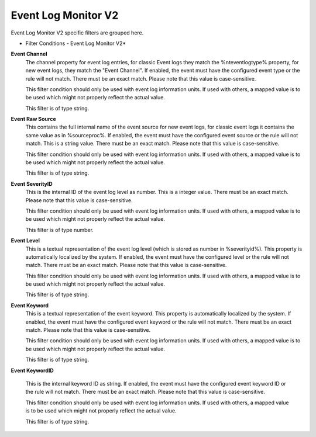 Event Log Monitor V2
====================

Event Log Monitor V2 specific filters are grouped here.

.. image:: ../images/f-eventlogmonitorv2.png
   :width: 100%

* Filter Conditions - Event Log Monitor V2*


**Event Channel**
  The channel property for event log entries, for classic Event logs they match
  the %nteventlogtype% property, for new event logs, they match the "Event
  Channel". If enabled, the event must have the configured event type or the rule
  will not match. There must be an exact match. Please note that this value is
  case-sensitive.

  This filter condition should only be used with event log information units. If
  used with others, a mapped value is to be used which might not properly reflect
  the actual value.

  This filter is of type string.


**Event Raw Source**
  This contains the full internal name of the event source for new event logs,
  for classic event logs it contains the same value as in %sourceproc%. If
  enabled, the event must have the configured event source or the rule will not
  match. This is a string value. There must be an exact match. Please note that
  this value is case-sensitive.

  This filter condition should only be used with event log information units. If
  used with others, a mapped value is to be used which might not properly reflect
  the actual value.

  This filter is of type string.


**Event SeverityID**
  This is the internal ID of the event log level as number. This is a integer
  value. There must be an exact match. Please note that this value is
  case-sensitive.

  This filter condition should only be used with event log information units. If
  used with others, a mapped value is to be used which might not properly reflect
  the actual value.

  This filter is of type number.


**Event Level**
  This is a textual representation of the event log level (which is stored as
  number in %severityid%). This property is automatically localized by the
  system. If enabled, the event must have the configured level or the rule will
  not match. There must be an exact match. Please note that this value is
  case-sensitive.

  This filter condition should only be used with event log information units. If
  used with others, a mapped value is to be used which might not properly reflect
  the actual value.

  This filter is of type string.


**Event Keyword**
  This is a textual representation of the event keyword. This property is
  automatically localized by the system. If enabled, the event must have the
  configured event keyword or the rule will not match. There must be an exact
  match. Please note that this value is case-sensitive.

  This filter condition should only be used with event log information units. If
  used with others, a mapped value is to be used which might not properly reflect
  the actual value.

  This filter is of type string.


**Event KeywordID**

  This is the internal keyword ID as string. If enabled, the event must have the
  configured event keyword ID or the rule will not match. There must be an exact
  match. Please note that this value is case-sensitive.

  This filter condition should only be used with event log information units. If
  used with others, a mapped value is to be used which might not properly reflect
  the actual value.

  This filter is of type string.

